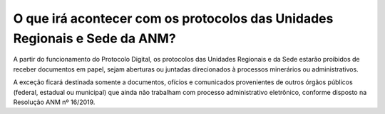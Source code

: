 O que irá acontecer com os protocolos das Unidades Regionais e Sede da ANM?
===========================================================================

A partir do funcionamento do Protocolo Digital, os protocolos das Unidades Regionais e da Sede estarão proibidos de receber documentos em papel, sejam aberturas ou juntadas direcionados à processos minerários ou administrativos.

A exceção ficará destinada somente a documentos, ofícios e comunicados provenientes de outros órgãos públicos (federal, estadual ou municipal) que ainda não trabalham com processo administrativo eletrônico, conforme disposto na Resolução ANM nº 16/2019.
